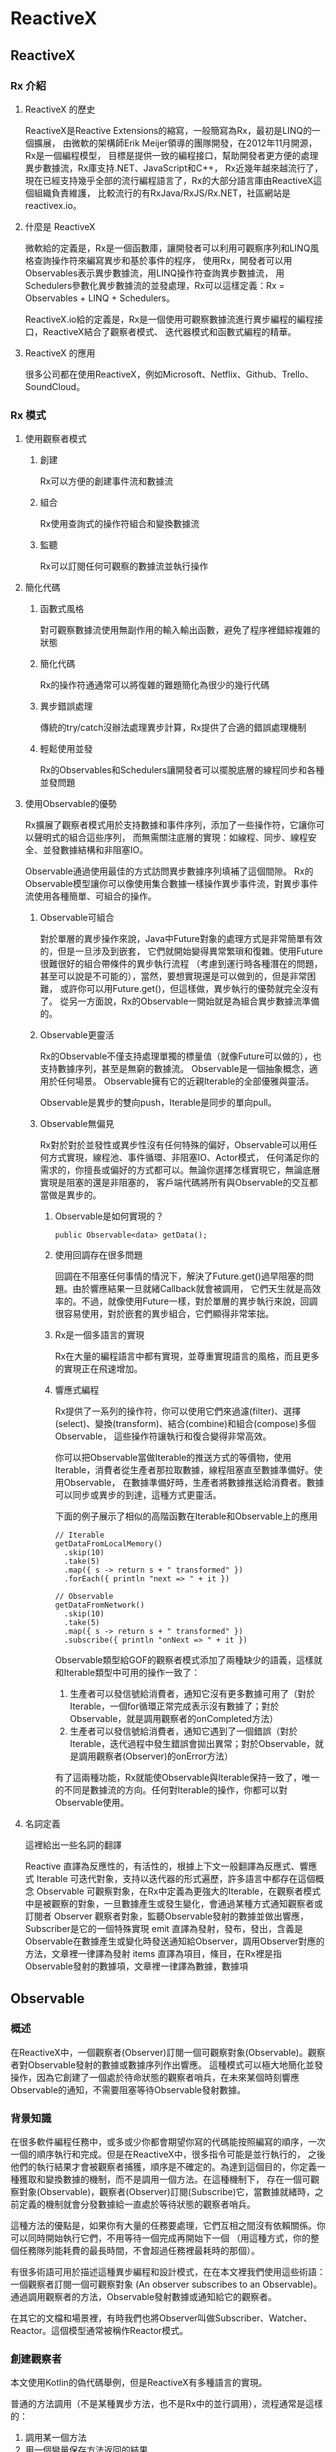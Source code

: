* ReactiveX

** ReactiveX
*** Rx 介紹

**** ReactiveX 的歷史
ReactiveX是Reactive Extensions的縮寫，一般簡寫為Rx，最初是LINQ的一個擴展，
由微軟的架構師Erik Meijer領導的團隊開發，在2012年11月開源，Rx是一個編程模型，
目標是提供一致的編程接口，幫助開發者更方便的處理異步數據流，Rx庫支持.NET、JavaScript和C++，
Rx近幾年越來越流行了，現在已經支持幾乎全部的流行編程語言了，Rx的大部分語言庫由ReactiveX這個組織負責維護，
比較流行的有RxJava/RxJS/Rx.NET，社區網站是reactivex.io。

**** 什麼是 ReactiveX
微軟給的定義是，Rx是一個函數庫，讓開發者可以利用可觀察序列和LINQ風格查詢操作符來編寫異步和基於事件的程序，
使用Rx，開發者可以用Observables表示異步數據流，用LINQ操作符查詢異步數據流，
用Schedulers參數化異步數據流的並發處理，Rx可以這樣定義：Rx = Observables + LINQ + Schedulers。

ReactiveX.io給的定義是，Rx是一個使用可觀察數據流進行異步編程的編程接口，ReactiveX結合了觀察者模式、
迭代器模式和函數式編程的精華。

**** ReactiveX 的應用
很多公司都在使用ReactiveX，例如Microsoft、Netflix、Github、Trello、SoundCloud。

*** Rx 模式

**** 使用觀察者模式
***** 創建
Rx可以方便的創建事件流和數據流

***** 組合
Rx使用查詢式的操作符組合和變換數據流

***** 監聽
Rx可以訂閱任何可觀察的數據流並執行操作

**** 簡化代碼
***** 函數式風格
對可觀察數據流使用無副作用的輸入輸出函數，避免了程序裡錯綜複雜的狀態

***** 簡化代碼
Rx的操作符通通常可以將復雜的難題簡化為很少的幾行代碼

***** 異步錯誤處理
傳統的try/catch沒辦法處理異步計算，Rx提供了合適的錯誤處理機制

***** 輕鬆使用並發
Rx的Observables和Schedulers讓開發者可以擺脫底層的線程同步和各種並發問題

**** 使用Observable的優勢
Rx擴展了觀察者模式用於支持數據和事件序列，添加了一些操作符，它讓你可以聲明式的組合這些序列，
而無需關注底層的實現：如線程、同步、線程安全、並發數據結構和非阻塞IO。

Observable通過使用最佳的方式訪問異步數據序列填補了這個間隙。
Rx的Observable模型讓你可以像使用集合數據一樣操作異步事件流，對異步事件流使用各種簡單、可組合的操作。

***** Observable可組合
對於單層的異步操作來說，Java中Future對象的處理方式是非常簡單有效的，但是一旦涉及到嵌套，
它們就開始變得異常繁瑣和復雜。使用Future很難很好的組合帶條件的異步執行流程
（考慮到運行時各種潛在的問題，甚至可以說是不可能的），當然，要想實現還是可以做到的，但是非常困難，
或許你可以用Future.get()，但這樣做，異步執行的優勢就完全沒有了。
從另一方面說，Rx的Observable一開始就是為組合異步數據流準備的。

***** Observable更靈活
Rx的Observable不僅支持處理單獨的標量值（就像Future可以做的），也支持數據序列，甚至是無窮的數據流。
Observable是一個抽象概念，適用於任何場景。 Observable擁有它的近親Iterable的全部優雅與靈活。

Observable是異步的雙向push，Iterable是同步的單向pull。

***** Observable無偏見
Rx對於對於並發性或異步性沒有任何特殊的偏好，Observable可以用任何方式實現，線程池、事件循環、非阻塞IO、Actor模式，
任何滿足你的需求的，你擅長或偏好的方式都可以。無論你選擇怎樣實現它，無論底層實現是阻塞的還是非阻塞的，
客戶端代碼將所有與Observable的交互都當做是異步的。

****** Observable是如何實現的？
#+NAME: 
#+BEGIN_SRC
public Observable<data> getData();
#+END_SRC

****** 使用回調存在很多問題
回調在不阻塞任何事情的情況下，解決了Future.get()過早阻塞的問題。由於響應結果一旦就緒Callback就會被調用，
它們天生就是高效率的。不過，就像使用Future一樣，對於單層的異步執行來說，回調很容易使用，對於嵌套的異步組合，它們顯得非常笨拙。

****** Rx是一個多語言的實現
Rx在大量的編程語言中都有實現，並尊重實現語言的風格，而且更多的實現正在飛速增加。

****** 響應式編程
Rx提供了一系列的操作符，你可以使用它們來過濾(filter)、選擇(select)、變換(transform)、結合(combine)和組合(compose)多個Observable，
這些操作符讓執行和復合變得非常高效。

你可以把Observable當做Iterable的推送方式的等價物，使用Iterable，消費者從生產者那拉取數據，線程阻塞直至數據準備好。使用Observable，
在數據準備好時，生產者將數據推送給消費者。數據可以同步或異步的到達，這種方式更靈活。

下面的例子展示了相似的高階函數在Iterable和Observable上的應用
#+NAME: 
#+BEGIN_SRC
// Iterable
getDataFromLocalMemory()
  .skip(10)
  .take(5)
  .map({ s -> return s + " transformed" })
  .forEach({ println "next => " + it })

// Observable
getDataFromNetwork()
  .skip(10)
  .take(5)
  .map({ s -> return s + " transformed" })
  .subscribe({ println "onNext => " + it })
#+END_SRC

Observable類型給GOF的觀察者模式添加了兩種缺少的語義，這樣就和Iterable類型中可用的操作一致了：
1. 生產者可以發信號給消費者，通知它沒有更多數據可用了（對於Iterable，一個for循環正常完成表示沒有數據了；對於Observable，就是調用觀察者的onCompleted方法）
2. 生產者可以發信號給消費者，通知它遇到了一個錯誤（對於Iterable，迭代過程中發生錯誤會拋出異常；對於Observable，就是調用觀察者(Observer)的onError方法）

有了這兩種功能，Rx就能使Observable與Iterable保持一致了，唯一的不同是數據流的方向。任何對Iterable的操作，你都可以對Observable使用。

**** 名詞定義
這裡給出一些名詞的翻譯

Reactive 直譯為反應性的，有活性的，根據上下文一般翻譯為反應式、響應式
Iterable 可迭代對象，支持以迭代器的形式遍歷，許多語言中都存在這個概念
Observable 可觀察對象，在Rx中定義為更強大的Iterable，在觀察者模式中是被觀察的對象，一旦數據產生或發生變化，會通過某種方式通知觀察者或訂閱者
Observer 觀察者對象，監聽Observable發射的數據並做出響應，Subscriber是它的一個特殊實現
emit 直譯為發射，發布，發出，含義是Observable在數據產生或變化時發送通知給Observer，調用Observer對應的方法，文章裡一律譯為發射
items 直譯為項目，條目，在Rx裡是指Observable發射的數據項，文章裡一律譯為數據，數據項

** Observable
*** 概述
在ReactiveX中，一個觀察者(Observer)訂閱一個可觀察對象(Observable)。觀察者對Observable發射的數據或數據序列作出響應。
這種模式可以極大地簡化並發操作，因為它創建了一個處於待命狀態的觀察者哨兵，在未來某個時刻響應Observable的通知，不需要阻塞等待Observable發射數據。

*** 背景知識
在很多軟件編程任務中，或多或少你都會期望你寫的代碼能按照編寫的順序，一次一個的順序執行和完成。但是在ReactiveX中，很多指令可能是並行執行的，
之後他們的執行結果才會被觀察者捕獲，順序是不確定的。為達到這個目的，你定義一種獲取和變換數據的機制，而不是調用一個方法。在這種機制下，
存在一個可觀察對象(Observable)，觀察者(Observer)訂閱(Subscribe)它，當數據就緒時，之前定義的機制就會分發數據給一直處於等待狀態的觀察者哨兵。

這種方法的優點是，如果你有大量的任務要處理，它們互相之間沒有依賴關係。你可以同時開始執行它們，不用等待一個完成再開始下一個
（用這種方式，你的整個任務隊列能耗費的最長時間，不會超過任務裡最耗時的那個）。

有很多術語可用於描述這種異步編程和設計模式，在在本文裡我們使用這些術語：一個觀察者訂閱一個可觀察對象 (An observer subscribes to an Observable)。
通過調用觀察者的方法，Observable發射數據或通知給它的觀察者。

在其它的文檔和場景裡，有時我們也將Observer叫做Subscriber、Watcher、Reactor。這個模型通常被稱作Reactor模式。

*** 創建觀察者
本文使用Kotlin的偽代碼舉例，但是ReactiveX有多種語言的實現。

普通的方法調用（不是某種異步方法，也不是Rx中的並行調用），流程通常是這樣的：
1. 調用某一個方法
2. 用一個變量保存方法返回的結果
3. 使用這個變量和它的新值做些有用的事

用代碼描述就是：
#+NAME: 
#+BEGIN_SRC
// make the call, assign its return value to `returnVal`
returnVal = someMethod(itsParameters);
// do something useful with returnVal
#+END_SRC

在異步模型中流程更像這樣的：
1. 定義一個方法，它完成某些任務，然後從異步調用中返回一個值，這個方法是觀察者的一部分
2. 將這個異步調用本身定義為一個Observable
3. 觀察者通過訂閱(Subscribe)操作關聯到那個Observable
4. 繼續你的業務邏輯，等方法返回時，Observable會發射結果，觀察者的方法會開始處理結果或結果集

用代碼描述就是：
#+NAME: 
#+BEGIN_SRC
val ob = (0..10).toObservable().map { it + 1 }

ob.subscribe { it -> println(it) }
#+END_SRC

**** 回調方法 (onNext, onCompleted, onError)
Subscribe方法用於將觀察者連接到Observable，你的觀察者需要實現以下方法的一個子集：

***** onNext(T item)
Observable調用這個方法發射數據，方法的參數就是Observable發射的數據，這個方法可能會被調用多次，取決於你的實現。

***** onError(Exception ex)
當Observable遇到錯誤或者無法返回期望的數據時會調用這個方法，這個調用會終止Observable，
後續不會再調用onNext和onCompleted，onError方法的參數是拋出的異常。

***** onComplete
正常終止，如果沒有遇到錯誤，Observable在最後一次調用onNext之後調用此方法。

根據Observable協議的定義，onNext可能會被調用零次或者很​​多次，最後會有一次onCompleted或onError調用（不會同時），
傳遞數據給onNext通常被稱作發射，onCompleted和onError被稱作通知。

下面是一個更完整的例子：
#+NAME: 
#+BEGIN_SRC
val myOnNext = { it -> /* do something useful with it */ };
val myError = { throwable -> /* react sensibly to a failed call */ };
val myComplete = { /* clean up after the final response */ };
val myObservable = someMethod(itsParameters);

myObservable.subscribe(myOnNext, myError, myComplete);
// go on about my business
#+END_SRC

**** 取消訂閱 (Unsubscribing)
在一些ReactiveX實現中，有一個特殊的觀察者接口Subscriber，它有一個unsubscribe方法。
調用這個方法表示你不關心當前訂閱的Observable了，因此Observable可以選擇停止發射新的數據項（如果沒有其它觀察者訂閱）。

取消訂閱的結果會傳遞給這個Observable的操作符鏈，而且會導致這個鏈條上的每個環節都停止發射數據項。這些並不保證會立即發生，
然而，對一個Observable來說，即使沒有觀察者了，它也可以在一個while循環中繼續生成並嘗試發射數據項。

**** 關於命名約定
ReactiveX的每種特定語言的實現都有自己的命名偏好，雖然不同的實現之間有很多共同點，但並不存在一個統一的命名標準。
而且，在某些場景中，一些名字有不同的隱含意義，或者在某些語言看來比較怪異。

例如，有一個onEvent命名模式(onNext, onCompleted, onError)，在一些場景中，這些名字可能意味著事件處理器已經註冊。
然而在ReactiveX裡，他們是事件處理器的名字。

*** Observables的"熱"和"冷"
Observable什麼時候開始發射數據序列？這取決於Observable的實現，

一個"熱"的Observable可能一創建完就開始發射數據，
因此所有後續訂閱它的觀察者可能從序列中間的某個位置開始接受數據（有一些數據錯過了）。

一個"冷"的Observable會一直等待，
直到有觀察者訂閱它才開始發射數據，因此這個觀察者可以確保會收到整個數據序列。

在一些ReactiveX實現裡，還存在一種被稱作Connectable的Observable，不管有沒有觀察者訂閱它，這種Observable都不會開始發射數據，
除非Connect方法被調用。

*** 用操作符組合 Observable
對於ReactiveX來說，Observable和Observer僅僅是個開始，它們本身不過是標準觀察者模式的一些輕量級擴展，目的是為了更好的處理事件序列。

ReactiveX真正強大的地方在於它的操作符，操作符讓你可以變換、組合、操縱和處理Observable發射的數據。

Rx的操作符讓你可以用聲明式的風格組合異步操作序列，它擁有回調的所有效率優勢，同時又避免了典型的異步系統中嵌套回調的缺點。

下面是常用的操作符列表：
 1. 創建操作 Create, Defer, Empty/Never/Throw, From, Interval, Just, Range, Repeat, Start, Timer
 2. 變換操作 Buffer, FlatMap, GroupBy, Map, Scan, Window
 3. 過濾操作 Debounce, Distinct, ElementAt, Filter, First, IgnoreElements, Last, Sample, Skip, SkipLast, Take, TakeLast
 4. 組合操作 And/Then/When, CombineLatest, Join, Merge, StartWith, Switch, Zip
 5. 錯誤處理 Catch, Retry
 6. 輔助操作 Delay, Do, Materialize/Dematerialize, ObserveOn, Serialize, Subscribe, SubscribeOn, TimeInterval, Timeout, Timestamp, Using
 7. 條件和布林操作 All, Amb, Contains, DefaultIfEmpty, SequenceEqual, SkipUntil, SkipWhile, TakeUntil, TakeWhile
 8. 算術和集合操作 Average, Concat, Count, Max, Min, Reduce, Sum
 9. 轉換操作 To
10. 連接操作 Connect, Publish, RefCount, Replay
11. 反壓操作, 用於增加特殊的流程控制策略的操作符

這些操作符並不全都是ReactiveX的核心組成部分，有一些是語言特定的實現或可選的模塊。

*** RxJava
在RxJava中，一個實現了Observer接口的對象可以訂閱(subscribe)一個Observable 類的實例。
訂閱者(subscriber)對Observable發射(emit)的任何數據或數據序列作出響應。這種模式簡化了並發操作，
因為它不需要阻塞等待Observable發射數據，而是創建了一個處於待命狀態的觀察者哨兵，哨兵在未來某個時刻響應Observable的通知。
